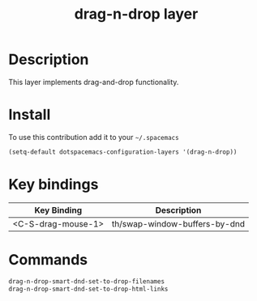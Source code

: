 #+TITLE: drag-n-drop layer
#+HTML_HEAD_EXTRA: <link rel="stylesheet" type="text/css" href="../css/readtheorg.css" />

#+CAPTION: logo

# The maximum height of the logo should be 200 pixels.
# [[img/drag-n-drop.png]]

* Table of Contents                                        :TOC_4_org:noexport:
 - [[Description][Description]]
 - [[Install][Install]]
 - [[Key bindings][Key bindings]]
 - [[Commands][Commands]]

* Description
This layer implements drag-and-drop functionality.

* Install
To use this contribution add it to your =~/.spacemacs=

#+begin_src emacs-lisp
  (setq-default dotspacemacs-configuration-layers '(drag-n-drop))
#+end_src

* Key bindings

| Key Binding          | Description                     |
|----------------------+---------------------------------|
| <C-S-drag-mouse-1>   | th/swap-window-buffers-by-dnd   |

* Commands

#+begin_src emacs-lisp
drag-n-drop-smart-dnd-set-to-drop-filenames
drag-n-drop-smart-dnd-set-to-drop-html-links
#+end_src

